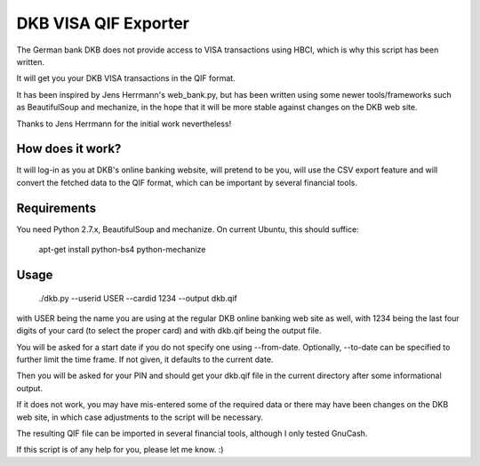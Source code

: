 DKB VISA QIF Exporter
=====================
The German bank DKB does not provide access to VISA transactions using HBCI, which is why this script has been written.

It will get you your DKB VISA transactions in the QIF format.

It has been inspired by Jens Herrmann's web_bank.py, but has been written using some newer tools/frameworks such as BeautifulSoup and mechanize, in the hope that it will be more stable against changes on the DKB web site.

Thanks to Jens Herrmann for the initial work nevertheless!


How does it work?
-----------------
It will log-in as you at DKB's online banking website, will pretend to be
you, will use the CSV export feature and will convert the fetched data to
the QIF format, which can be important by several financial tools.

Requirements
------------
You need Python 2.7.x, BeautifulSoup and mechanize. On current Ubuntu,
this should suffice:

    apt-get install python-bs4 python-mechanize

Usage
-----
    ./dkb.py --userid USER --cardid 1234 --output dkb.qif

with USER being the name you are using at the regular DKB online banking web site as well, with 1234 being the last four digits of your card (to select the proper card) and with dkb.qif being the output file.

You will be asked for a start date if you do not specify one using --from-date. Optionally, --to-date can be specified to further limit the time frame. If not given, it defaults to the current date.

Then you will be asked for your PIN and should get your dkb.qif file in the current directory after some informational output.

If it does not work, you may have mis-entered some of the required data or there may have been changes on the DKB web site, in which case adjustments to the script will be necessary.

The resulting QIF file can be imported in several financial tools, although I only tested GnuCash.  

If this script is of any help for you, please let me know. :)
